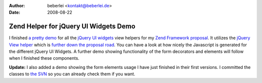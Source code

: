 :author: beberlei <kontakt@beberlei.de>
:date: 2008-08-22

Zend Helper for jQuery UI Widgets Demo
======================================

I finished `a pretty demo <http://www.beberlei.de/jquery/demo>`_ for all
the `jQuery UI widgets <http://ui.jquery.com>`_ view helpers for my
`Zend Framework
proposal <http://framework.zend.com/wiki/display/ZFPROP/ZendX_JQuery+UI+Widgets+Extension+-+Benjamin+Eberlei>`_.
It utilizes the `jQuery View
helper <http://framework.zend.com/wiki/display/ZFPROP/ZendX_JQuery_View_Helper_JQuery+-+Benjamin+Eberlei>`_
which is `further down the proposal
road <http://www.whitewashing.de/blog/articles/67>`_. You can have a
look at how nicely the Javascript is generated for the different jQuery
UI Widgets. A further demo showing functionality of the form decorators
and elements will follow when I finished these components.

**Update:** I also added a demo showing the form elements usage I have
just finished in their first versions. I committed the classes to `the
SVN <http://www.beberlei.de/dev/svn/ZendX_JQuery>`_ so you can already
check them if you want.
